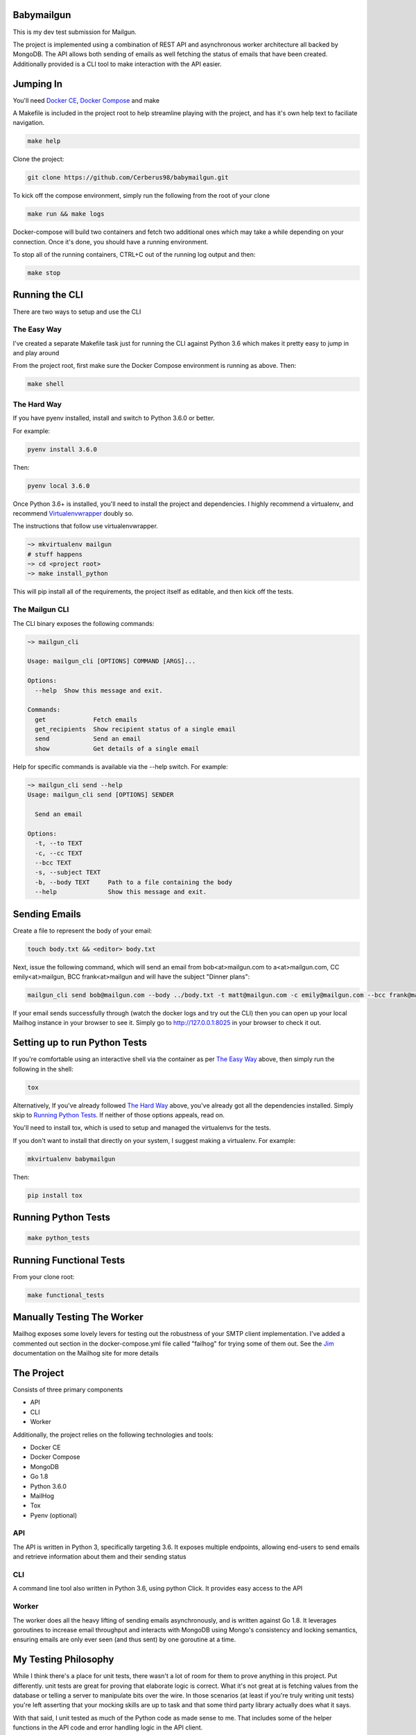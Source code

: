 ===========
Babymailgun
===========

This is my dev test submission for Mailgun.

The project is implemented using a combination of REST API and asynchronous worker architecture all backed by MongoDB.
The API allows both sending of emails as well fetching the status of emails that have been created.
Additionally provided is a CLI tool to make interaction with the API easier.

==========
Jumping In
==========

You'll need `Docker CE <https://docs.docker.com/engine/installation/>`_, `Docker Compose <https://docs.docker.com/compose/install/>`_ and make

A Makefile is included in the project root to help streamline playing with the project, and has it's own help text to faciliate navigation.

.. code-block:: bash

    make help

Clone the project:

.. code-block:: bash

    git clone https://github.com/Cerberus98/babymailgun.git

To kick off the compose environment, simply run the following from the root of your clone

.. code-block:: bash

    make run && make logs

Docker-compose will build two containers and fetch two additional ones which may take a while depending on your connection. Once it's done, you
should have a running environment.

To stop all of the running containers, CTRL+C out of the running log output and then:

.. code-block:: bash

    make stop

===============
Running the CLI
===============

There are two ways to setup and use the CLI

The Easy Way
============

I've created a separate Makefile task just for running the CLI against Python 3.6 which makes it pretty easy to jump in and play around

From the project root, first make sure the Docker Compose environment is running as above. Then:

.. code-block:: bash

    make shell

The Hard Way
============

If you have pyenv installed, install and switch to Python 3.6.0 or better.

For example:

.. code-block:: bash

    pyenv install 3.6.0

Then:

.. code-block:: bash

    pyenv local 3.6.0

Once Python 3.6+ is installed, you'll need to install the project and dependencies. I highly recommend a virtualenv, and recommend Virtualenvwrapper_ doubly so.
 
.. _Virtualenvwrapper: https://virtualenvwrapper.readthedocs.io/en/latest/

The instructions that follow use virtualenvwrapper.

.. code-block:: bash

    ~> mkvirtualenv mailgun
    # stuff happens
    ~> cd <project root>
    ~> make install_python

This will pip install all of the requirements, the project itself as editable, and then kick off the tests.

The Mailgun CLI
===============

The CLI binary exposes the following commands:

.. code-block:: bash

    ~> mailgun_cli

    Usage: mailgun_cli [OPTIONS] COMMAND [ARGS]...

    Options:
      --help  Show this message and exit.

    Commands:
      get             Fetch emails
      get_recipients  Show recipient status of a single email
      send            Send an email
      show            Get details of a single email

Help for specific commands is available via the --help switch. For example:

.. code-block:: bash

    ~> mailgun_cli send --help
    Usage: mailgun_cli send [OPTIONS] SENDER

      Send an email

    Options:
      -t, --to TEXT
      -c, --cc TEXT
      --bcc TEXT
      -s, --subject TEXT
      -b, --body TEXT     Path to a file containing the body
      --help              Show this message and exit.

==============
Sending Emails
==============

Create a file to represent the body of your email:

.. code-block:: bash

    touch body.txt && <editor> body.txt

Next, issue the following command, which will send an email from bob<at>mailgun.com to a<at>mailgun.com, CC emily<at>mailgun, BCC frank<at>mailgun
and will have the subject "Dinner plans":

.. code-block:: bash

    mailgun_cli send bob@mailgun.com --body ../body.txt -t matt@mailgun.com -c emily@mailgun.com --bcc frank@mailgun.com -s "Dinner plans"

If your email sends successfully through (watch the docker logs and try out the CLI) then you can open up your local Mailhog instance in your browser to see it. Simply go to http://127.0.0.1:8025 in your browser to check it out.

==============================
Setting up to run Python Tests
==============================

If you're comfortable using an interactive shell via the container as per `The Easy Way`_ above, then simply run the following in the shell:

.. code-block:: bash

    tox

Alternatively, If you've already followed `The Hard Way`_ above, you've already got all the dependencies installed. Simply skip to `Running Python Tests`_. If neither 
of those options appeals, read on.

You'll need to install tox, which is used to setup and managed the virtualenvs for the tests.

If you don't want to install that directly on your system, I suggest making a virtualenv. For example:

.. code-block:: bash

    mkvirtualenv babymailgun

Then:

.. code-block:: bash

    pip install tox

====================
Running Python Tests
====================

.. code-block:: bash

    make python_tests


========================
Running Functional Tests
========================

From your clone root:

.. code-block:: bash

    make functional_tests

===========================
Manually Testing The Worker
===========================

Mailhog exposes some lovely levers for testing out the robustness of your SMTP client implementation. I've added a commented
out section in the docker-compose.yml file called "failhog" for trying some of them out. See the `Jim <https://github.com/mailhog/MailHog/blob/master/docs/JIM.md>`_ documentation on the Mailhog site for more details

===========
The Project
===========

Consists of three primary components

- API
- CLI
- Worker

Additionally, the project relies on the following technologies and tools:

- Docker CE
- Docker Compose
- MongoDB
- Go 1.8
- Python 3.6.0
- MailHog
- Tox
- Pyenv (optional)

API
===

The API is written in Python 3, specifically targeting 3.6. It exposes multiple endpoints, allowing end-users to send emails and retrieve information about them and their sending status

CLI
===

A command line tool also written in Python 3.6, using python Click. It provides easy access to the API

Worker
======

The worker does all the heavy lifting of sending emails asynchronously, and is written against Go 1.8. It leverages goroutines to increase email throughput and interacts with MongoDB using Mongo's consistency and locking semantics, ensuring emails are only ever seen (and thus sent) by one goroutine at a time.

=====================
My Testing Philosophy
=====================

While I think there's a place for unit tests, there wasn't a lot of room for them to prove anything in this project. Put differently. unit tests are great for proving that elaborate logic is correct. What it's not great at is fetching values from the database or telling a server to manipulate
bits over the wire. In those scenarios (at least if you're truly writing unit tests) you're left asserting that your mocking skills are up to task and that some third party library actually does what it says.

With that said, I unit tested as much of the Python code as made sense to me. That includes some of the helper functions in the API code and error handling logic in the API client.

Beyond that, I've opted to provide a functional testing suite instead that makes calls to a live API and actually interacts with MongoDB and asserts that those requests and responses make sense.
